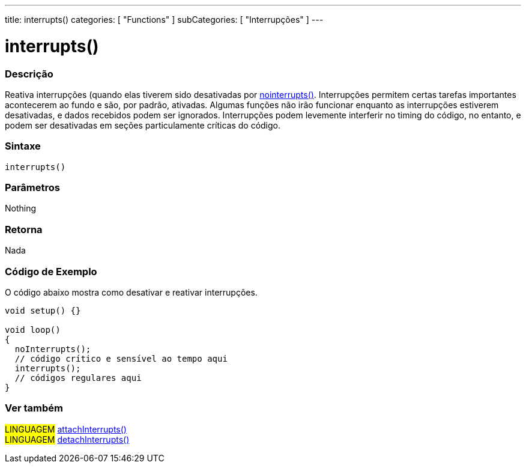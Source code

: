 ---
title: interrupts()
categories: [ "Functions" ]
subCategories: [ "Interrupções" ]
---

= interrupts()

// OVERVIEW SECTION STARTS
[#overview]
--

[float]
=== Descrição
Reativa interrupções (quando elas tiverem sido desativadas por link:../nointerrupts[nointerrupts()]. Interrupções permitem certas tarefas importantes acontecerem ao fundo e são, por padrão, ativadas. Algumas funções não irão funcionar enquanto as interrupções estiverem desativadas, e dados recebidos podem ser ignorados. Interrupções podem levemente interferir no timing do código, no entanto, e podem ser desativadas em seções particulamente críticas do código.
[%hardbreaks]


[float]
=== Sintaxe
`interrupts()`


[float]
=== Parâmetros
Nothing

[float]
=== Retorna
Nada

--
// OVERVIEW SECTION ENDS


// HOW TO USE SECTION STARTS
[#howtouse]
--

[float]
=== Código de Exemplo
// Describe what the example code is all about and add relevant code   ►►►►► THIS SECTION IS MANDATORY ◄◄◄◄◄
O código abaixo mostra como desativar e reativar interrupções.

[source,arduino]
----
void setup() {}

void loop()
{
  noInterrupts();
  // código crítico e sensível ao tempo aqui
  interrupts();
  // códigos regulares aqui
}
----

--
// HOW TO USE SECTION ENDS


// SEE ALSO SECTION
[#see_also]
--

[float]
=== Ver também

[role="language"]
#LINGUAGEM# link:../../external-interrupts/attachinterrupt[attachInterrupts()] +
#LINGUAGEM# link:../../external-interrupts/detachinterrupt[detachInterrupts()]

--
// SEE ALSO SECTION ENDS
